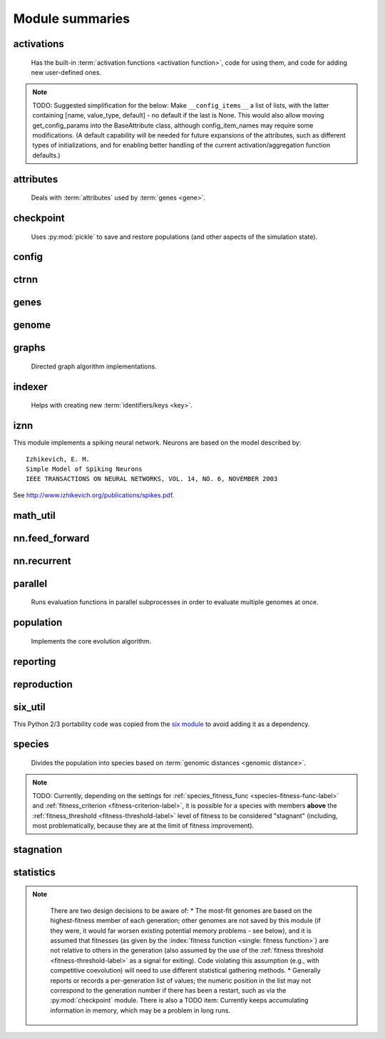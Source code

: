 
Module summaries
==================

.. default-role:: any

.. index:: activation function

.. py:module:: activations
   :synopsis: Has the built-in activation functions and code for using them and adding new user-defined ones.

activations
---------------
  Has the built-in :term:`activation functions <activation function>`, code for using them, and code for adding new user-defined ones.

  .. py:exception:: InvalidActivationFunction(Exception)

    Exception called if an activation function being added is invalid according to the `validate_activation` function.

  .. py:function:: validate_activation(function)

    Checks to make sure its parameter is a function that takes a single argument. TODO: Currently raises a deprecation warning due to changes in `inspect`.

    :param object function: Object to be checked.
    :raises InvalidActivationFunction: If the object does not pass the tests.

  .. py:class:: ActivationFunctionSet

    Contains the list of current valid activation functions, including methods for adding and getting them.

    .. py:method:: add(name, function)

      After validating the function (via `validate_activation`), adds it to the available activation functions under the given name. Used
      by :py:meth:`DefaultGenomeConfig.add_activation <genome.DefaultGenomeConfig.add_activation>`.

      :param str name: The name by which the function is to be known in the :ref:`configuration file <activation-function-config-label>`.
      :param function: The function to be added.
      :type function: `function`

    .. py:method:: get(name)

      Returns the named function, or raises an exception if it is not a known activation function.

      :param str name: The name of the function.
      :raises InvalidActivationFunction: If the function is not known.

    .. py:method:: is_valid(name)

      Checks whether the named function is a known activation function.

      :param str name: The name of the function.
      :return: Whether or not the function is known.
      :rtype: bool

.. note::
  TODO: Suggested simplification for the below: Make ``__config_items__`` a list of lists, with the latter containing [name, value_type, default] -
  no default if the last is None. This would also allow moving get_config_params into the BaseAttribute class, although config_item_names may require
  some modifications. (A default capability will be needed for future expansions of the attributes, such as different types of initializations, and for
  enabling better handling of the current activation/aggregation function defaults.)

.. py:module:: attributes
   :synopsis: Deals with attributes used by genes.

attributes
-------------
  Deals with :term:`attributes` used by :term:`genes <gene>`.

  .. inheritance-diagram:: attributes

  .. py:class:: BaseAttribute(name)

    Superclass for the type-specialized attribute subclasses, used by genes (such as via the :py:class:`genes.BaseGene` implementation). Calls
    `config_item_names` to set up a listing of the names of configuration items using `setattr`.

    .. py:method:: config_item_names()

      Formats a list of configuration item names by combining the attribute's name with the attribute class' list of ``__config_items__``.

      :return: A list of configuration item names.
      :rtype: list(str)

  .. py:class:: FloatAttribute(BaseAttribute)

    Class for numeric :term:`attributes` such as the :term:`response` of a :term:`node`; includes code for configuration, creation, and mutation.

    .. py:method:: get_config_params()

      Uses `config_item_names` to get its list of configuration item names, then gets a `float`-type :py:class:`config.ConfigParameter` instance for each
      and returns it.

      :return: A list of ``ConfigParameter`` instances.
      :rtype: list(object)

    .. py:method:: clamp(value, config)

      Gets the minimum and maximum values desired from ``config``, then ensures that the value is between them.

      :param float value: The value to be clamped.
      :param object config: The configuration object from which the minimum and maximum desired values are to be retrieved.
      :return: The value, if it is within the desired range, or the appropriate end of the range, if it is not.
      :rtype: float

    .. py:method:: init_value(config)

      Initializes the attribute's value, (currently always) using a gaussian distribution with the configured mean and standard deviation followed by `clamp` to
      keep the result within the desired range.

      :param object config: The configuration object from which the mean and standard deviation values are to be retrieved.
      :return: The new value.
      :rtype: float

    .. index:: ! mutation

    .. py:method:: mutate_value(value, config)

      May replace (as if reinitializing, using `init_value`), mutate (using a 0-mean gaussian distribution with a configured standard
      deviation from ``mutate_power``), or leave alone the input value, depending on the configuration settings (of ``replace_rate`` and ``mutate_rate``).
      TODO: Why check vs `random` if the ``replace_rate`` and ``mutate_rate`` are 0? Also note that the ``replace_rate`` is likely to be lower, so should
      be checked second.

      :param float value: The current value of the attribute.
      :param object config: The configuration object from which the parameters are to be extracted.
      :return: Either the original value, if unchanged, or the new value.
      :rtype: float

  .. py:class:: BoolAttribute(BaseAttribute)

    Class for boolean :term:`attributes` such as whether a :term:`connection` is :term:`enabled` or not; includes code for configuration, creation, and mutation.

    .. py:method:: get_config_params()

      Uses `config_item_names` to get its list of configuration item names, then gets a `bool`-type or `float`-type :py:class:`config.ConfigParameter`
      instance for each and returns it.

      :return: A list of ``ConfigParameter`` instances.
      :rtype: list(object)

    .. py:method:: init_value(config)

      Initializes the attribute's value, either using a configured default or (if the default is ``None``) with a 50/50 chance of ``True`` or ``False``.

      :param object config: The configuration object from which the default parameter is to be retrieved.
      :return: The new value.
      :rtype: bool

    .. index:: ! mutation

    .. py:method:: mutate_value(value, config)

      With a frequency determined by the ``mutate_rate`` (which is more precisely a ``replace_rate``) configuration parameter, replaces
      the value with a 50/50 chance of ``True`` or ``False``; note that this has a 50% chance of leaving the value unchanged. TODO: Have different
      chances possible of :term:`mutation` in each direction. Also, do not check vs `random` if the ``mutate_rate`` is 0.

      :param bool value: The current value of the attribute.
      :param object config: The configuration object from which the ``mutate_rate`` parameter is to be extracted.
      :return: Either the original value, if unchanged, or the new value.
      :rtype: bool

  .. py:class:: StringAttribute(BaseAttribute)

    Class for string attributes such as the :term:`aggregation function` of a :term:`node`, which are selected from a list of options;
    includes code for configuration, creation, and mutation.

    .. py:method:: get_config_params()

      Uses `config_item_names` to get its list of configuration item names, then gets a `str`-type, `list`-type or `float`-type :py:class:`config.ConfigParameter`
      instance for each and returns it.

      :return: A list of ``ConfigParameter`` instances.
      :rtype: list(object)

    .. py:method:: init_value(config)

      Initializes the attribute's value, either using a configured default or (if the default is either ``None`` or ``random``) with a randomly-chosen member
      of the ``options`` (each having an equal chance). Note: It is possible for the default value, if specifically configured, to **not** be one of the options.

      :param object config: The configuration object from which the default and, if necessary, ``options`` parameters are to be retrieved.
      :return: The new value.
      :rtype: str

    .. index:: ! mutation

    .. py:method:: mutate_value(value, config)

      With a frequency determined by the ``mutate_rate`` (which is more precisely a ``replace_rate``) configuration parameter, replaces
      the value with an one of the ``options``, with each having an equal chance; note that this can be the same value as before. (It is possible to crudely
      alter the chances of what is chosen by listing a given option more than once, although this is inefficient given the use of the `random.choice` function.)
      TODO: Do not check vs `random` if the ``mutate_rate`` is 0. (Longer-term, add configurable probabilities of which option is used; eventually, as with the
      improved version of RBF-NEAT, separate genes for the likelihoods of each (but always doing some change, to prevent overly-conservative evolution
      due to its inherent short-sightedness), allowing the genomes to control the distribution of options, will be desirable.)

.. py:module:: checkpoint
   :synopsis: Uses `pickle` to save and restore populations (and other aspects of the simulation state).

checkpoint
---------------
  Uses :py:mod:`pickle` to save and restore populations (and other aspects of the simulation state).

  .. py:class:: Checkpointer(generation_interval=100, time_interval_seconds=300)

    A reporter class that performs checkpointing, saving and restoring the simulation state (including population, randomization, and other aspects).
    It saves the current state every ``generation_interval`` generations or ``time_interval_seconds`` seconds, whichever happens first.
    Subclasses :py:class:`reporting.BaseReporter`. (The potential save point is at the end of a generation.)

    :param generation_interval: If not None, maximum number of generations between checkpoints.
    :type generation_interval: int or None
    :param time_interval_seconds: If not None, maximum number of seconds between checkpoints.
    :type time_interval_seconds: float or None

    .. py:staticmethod:: save_checkpoint(config, population, species, generation)

      Saves the current simulation (including randomization) state to :file:`neat-checkpoint-{generation}`, with ``generation`` being the generation number.

    .. py:staticmethod:: restore_checkpoint(filename)

      Resumes the simulation from a previous saved point. Loads the specified file, sets the randomization state, and returns
      a :py:class:`population.Population` object set up with the rest of the previous state.

      :param str filename: The file to be restored from.
      :return: Object that can be used with :py:meth:`Population.run <population.Population.run>` to restart the simulation.
      :rtype: :py:class:`Population <population.Population>` object.

.. index:: fitness_criterion
.. index:: fitness_threshold
.. index:: pop_size
.. index:: reset_on_extinction

.. py:module:: config
   :synopsis: Does general configuration parsing; used by other classes for their configuration.

config
--------

  .. py:class:: ConfigParameter(name, value_type)

    Does initial handling of a particular configuration parameter.

    :param str name: The name of the configuration parameter.
    :param str value_type: The type that the configuration parameter should be; must be one of ``str``, ``int``, ``bool``, ``float``, or ``list``.

    .. py:method:: __repr__()

      Returns a representation of the class suitable for use in code for initialization.

      :return: Representation as for `repr`.
      :rtype: str

    .. py:method:: parse(section, config_parser)

      Uses the supplied configuration parser (either from the :py:class:`configparser.ConfigParser` class, or - for 2.7 - the
      `ConfigParser.SafeConfigParser class <https://docs.python.org/2.7/library/configparser.html#ConfigParser.SafeConfigParser>`_) to gather the
      configuration parameter from the appropriate configuration file :ref:`section <configuration-file-sections-label>`. Parsing varies depending on the type.

      :param str section: The section name, taken from the `__name__` attribute of the class to be configured (or ``NEAT`` for those parameters).
      :param object config_parser: The configuration parser to be used.
      :return: The configuration parameter value, in stringified form unless a list.
      :rtype: str or list

    .. py:method:: interpret(config_dict)

      Takes a `dictionary <dict>` of configuration parameters, as output by the configuration parser called in :py:meth:`parse`, and interprets them into the
      proper type, with some error-checking.

      :param dict config_dict: Configuration parameters as output by the configuration parser.
      :return: The configuration parameter value
      :rtype: str or int or bool or float or list

    .. py:method:: format(value)

      Depending on the type of configuration parameter, returns either a space-separated list version, for ``list``  parameters, or the stringified version
      (using `str`), of ``value``.

      :param value: Configuration parameter value to be formatted.
      :type value: str or int or bool or float or list

  .. py:function:: write_pretty_params(f, config, params)

    Prints configuration parameters, with justification based on the longest configuration parameter name.

    :param f: `File object <file>` to be written to.
    :type f: `file`
    :param object config: Configuration object from which parameter values are to be fetched (using `getattr`).
    :param list params: List of :py:class:`ConfigParameter` instances giving the names of interest and the types of parameters.

  .. py:class:: Config(genome_type, reproduction_type, species_set_type, stagnation_type, filename)

    A simple container for user-configurable parameters of NEAT. The four parameters ending in ``_type`` may be the built-in ones or user-provided objects,
    which must make available the methods ``parse_config`` and ``write_config``, plus others depending on which object it is. (For more information on the
    objects, see below and :ref:`customization-label`.) ``Config`` itself takes care of the ``NEAT`` parameters. For a description of the configuration file,
    see :ref:`configuration-file-description-label`.

    :param object genome_type: Specifies the genome class used, such as :py:class:`genome.DefaultGenome` or :py:class:`iznn.IZGenome`. See :ref:`genome-interface-label` for the needed interface.
    :param object reproduction_type: Specifies the reproduction class used, such as :py:class:`reproduction.DefaultReproduction`. See :ref:`reproduction-interface-label` for the needed interface.
    :param object species_set_type: Specifies the species set class used, such as :py:class:`species.DefaultSpeciesSet`.
    :param object stagnation_type: Specifies the stagnation class used, such as :py:class:`stagnation.DefaultStagnation`.
    :param str filename: Pathname for configuration file to be opened, read, processed by a parser from the :py:class:`configparser.ConfigParser` class (or, for 2.7, the `ConfigParser.SafeConfigParser class <https://docs.python.org/2.7/library/configparser.html#ConfigParser.SafeConfigParser>`_), the ``NEAT`` section handled by ``Config``, and then other sections passed to the ``parse_config`` methods of the appropriate classes.
    :raises AssertionError: If any of the objects lack a ``parse_config`` method.

    .. py:method:: save(filename)

      Opens the specified file for writing (not appending) and outputs a configuration file from the current configuration. Uses :py:func:`write_pretty_params` for
      the ``NEAT`` parameters and the appropriate class ``write_config`` methods for the other sections.

      :param str filename: The configuration file to be written.

.. py:module:: ctrnn
   :synopsis: Handles the continuous-time recurrent neural network implementation.

ctrnn
-------

  .. py:class:: CTRNNNodeEval(time_constant, activation, aggregation, bias, response, links)

    Sets up the basic :doc:`ctrnn` (:term:`continuous-time` :term:`recurrent` neural network) :term:`nodes <node>`.

    :param float time_constant: Controls how fast the node responds; :math:`\tau_i` from :doc:`ctrnn`.
    :param activation: :term:`Activation function <activation function>` for the node.
    :type activation: `function`
    :param aggregation: :term:`Aggregation function <aggregation function>` for the node.
    :type aggregation: `function`
    :param float bias: :term:`Bias <bias>` for the node.
    :param float response: :term:`Response <response>` multiplier for the node.
    :param links: List of other nodes providing input, as tuples of (input :term:`key`, :term:`weight`)
    :type links: list(tuple(int,float))

  .. py:class:: CTRNN(inputs, outputs, node_evals)

    Sets up the :doc:`ctrnn` network itself.

    .. index:: recurrent

    .. py:method:: reset()

      Resets the time and all node activations to 0 (necessary due to otherwise retaining state via :term:`recurrent` connections).

    .. index:: ! continuous-time

    .. py:method:: advance(inputs, advance_time, time_step=None)

      Advance the simulation by the given amount of time, assuming that inputs are
      constant at the given values during the simulated time.

      :param list inputs: The values for the :term:`input nodes <input node>`.
      :param float advance_time: How much time to advance the network before returning the resulting outputs.
      :param float time_step: How much time per step to advance the network; the default of ``None`` will currently result in an error, but it is planned to determine it automatically.
      :return: The values for the :term:`output nodes <output node>`.
      :rtype: list
      :raises NotImplementedError: If a ``time_step`` is not given.

    .. py:staticmethod:: create(genome, config, time_constant)

      Receives a genome and returns its phenotype (a :py:class:`CTRNN` with :py:class:`CTRNNNodeEval` :term:`nodes <node>`).

      :param object genome: A :py:class:`genome.DefaultGenome` instance.
      :param object config: A :py:class:`config.Config` instance.
      :param float time_constant: Used for the :py:class:`CTRNNNodeEval` initializations.

.. py:module:: genes
   :synopsis: Handles node and connection genes.

genes
--------

  .. inheritance-diagram:: genes iznn.IZNodeGene

  .. index:: key
  .. index:: ! gene

  .. py:class:: BaseGene(key)

    Handles functions shared by multiple types of genes (both :term:`node` and :term:`connection`), including :term:`crossover` and
    calling :term:`mutation` methods.

    :param int key: The gene :term:`identifier <key>`. Note: For connection genes, determining whether they are :term:`homologous` (for :term:`genomic distance` and :term:`crossover` determination) uses the identifiers of the connected nodes, not the connection gene's identifier.

    .. py:method:: __str__()

      Converts gene attributes into a printable format.

      :return: Stringified gene instance.
      :rtype: str

    .. py:method:: __lt__(other)

      Allows sorting genes by :term:`keys <key>`.

      :param object other: The other `BaseGene` object.
      :return: Whether the calling instance's key is less than that of the ``other`` instance.
      :rtype: bool

    .. py:classmethod:: parse_config(config, param_dict)

      Placeholder; parameters are entirely in gene :term:`attributes`.

    .. py:classmethod:: get_config_params()

      Fetches configuration parameters from each gene class' ``__gene_attributes__`` list (using
      :py:meth:`FloatAttribute.get_config_params <attributes.FloatAttribute.get_config_params>`,
      :py:meth:`BoolAttribute.get_config_params <attributes.BoolAttribute.get_config_params>`,
      or :py:meth:`StringAttribute.get_config_params <attributes.StringAttribute.get_config_params>` as appropriate for each listed attribute).
      Used by :py:class:`genome.DefaultGenomeConfig` to include gene parameters in its configuration parameters.

      :return: List of configuration parameters (as :py:class:`config.ConfigParameter` instances) for the gene attributes.
      :rtype: list(object)

    .. py:method:: init_attributes(config)

      Initializes its gene attributes using the supplied configuration object and :py:meth:`FloatAttribute.init_value <attributes.FloatAttribute.init_value>`,
      :py:meth:`BoolAttribute.init_value <attributes.BoolAttribute.init_value>`, or
      :py:meth:`StringAttribute.init_value <attributes.StringAttribute.init_value>` as appropriate.

      :param object config: Configuration object to be used by the appropriate :py:mod:`attributes` class.

    .. index::
      see: mutate; mutation
    .. index:: ! mutation

    .. py:method:: mutate(config)

      :term:`Mutates <mutation>` (possibly) its gene attributes using the supplied configuration object and
      :py:meth:`FloatAttribute.init_value <attributes.FloatAttribute.mutate_value>`,
      :py:meth:`BoolAttribute.init_value <attributes.BoolAttribute.mutate_value>`, or
      :py:meth:`StringAttribute.init_value <attributes.StringAttribute.mutate_value>` as appropriate.

      :param object config: Configuration object to be used by the appropriate :py:mod:`attributes` class.

    .. py:method:: copy()

      Makes a copy of itself, including its subclass, :term:`key`, and all gene attributes.

      :return: A copied gene
      :rtype: object

    .. index:: ! crossover

    .. py:method:: crossover(gene2)

      Creates a new gene via :term:`crossover` - randomly inheriting attributes from its parents. The two genes must be :term:`homologous`, having
      the same :term:`key`/id.

      :param object gene2: The other gene.
      :return: A new gene, with the same key/id, with other attributes being copied randomly (50/50 chance) from each parent gene.
      :rtype: object

  .. index:: node
  .. index:: ! genetic distance
  .. index:: genomic distance
  .. index:: ! compatibility_weight_coefficient

  .. py:class:: DefaultNodeGene(BaseGene)

    Groups :py:mod:`attributes` specific to :term:`node` genes - such as :term:`bias` - and calculates
    genetic distances between two :term:`homologous` (not :term:`disjoint` or excess) node genes.

    .. py:method:: distance(other, config)

      Determines the degree of differences between node genes using their 4 :term:`attributes`;
      the final result is multiplied by the configured :ref:`compatibility_weight_coefficient <compatibility-weight-coefficient-label>`.

      :param object other: The other ``DefaultNodeGene``.
      :param object config: The genome configuration object.
      :return: The contribution of this pair to the :term:`genomic distance` between the source genomes.
      :rtype: float

  .. index:: connection
  .. index:: ! genetic distance
  .. index:: genomic distance
  .. index:: ! compatibility_weight_coefficient

  .. py:class:: DefaultConnectionGene(BaseGene)

    Groups :py:mod:`attributes` specific to :term:`connection` genes - such as :term:`weight` - and calculates
    genetic distances between two :term:`homologous` (not :term:`disjoint` or excess) connection genes.

    .. py:method:: distance(other, config)

      Determines the degree of differences between connection genes using their 2 :term:`attributes`;
      the final result is multiplied by the configured :ref:`compatibility_weight_coefficient <compatibility-weight-coefficient-label>`.

      :param object other: The other ``DefaultConnectionGene``.
      :param object config: The genome configuration object.
      :return: The contribution of this pair to the :term:`genomic distance` between the source genomes.
      :rtype: float

.. todo::

   Explain more regarding parameters of the below; add all methods!

.. py:module:: genome
   :synopsis: Handles genomes (individuals in the population).

genome
-----------

  .. inheritance-diagram:: genome iznn.IZGenome

  .. py:function:: product(x)

    Used to implement a product (:math:`\[\prod x\]`) :term:`aggregation function`.

    :param x: The inputs to be multiplied together.
    :type x: list(float)

  .. index:: ! aggregation function
  .. index:: initial_connection

  .. py:class:: DefaultGenomeConfig(params)

    Does the configuration for the DefaultGenome class. Has the `dictionary <dict>` ``aggregation_function_defs``, which
    defines the available :term:`aggregation functions <aggregation function>`, and the `list <list>` ``allowed_connectivity``, which defines the available
    values for :ref:`initial_connection <initial-connection-config-label>`. Includes parameters taken from the configured gene classes, such
    as :py:class:`genes.DefaultNodeGene`, :py:class:`genes.DefaultConnectionGene`, or :py:class:`iznn.IZNodeGene`.

    :param dict params: Parameters from configuration file and DefaultGenome initialization (by parse_config).

    .. index:: ! activation function

    .. py:method:: add_activation(name, func)

      Adds a new :term:`activation function`, as described in :ref:`customization-label`.
      Uses :py:meth:`ActivationFunctionSet.add <activations.ActivationFunctionSet.add>`.

      :param str name: The name by which the function is to be known in the :ref:`configuration file <activation-function-config-label>`.
      :param func: A function meeting the requirements of :py:func:`activations.validate_activation`.
      :type func: `function`

    .. py:method:: save(f)

      Saves the :ref:`initial_connection <initial-connection-config-label>` configuration and uses :py:func:`config.write_pretty_params` to write out the
      other parameters.

      :param f: The `File object <file>` to be written to.
      :type f: `file`

    .. index:: ! key

    .. py:method:: get_new_node_key(node_dict)

      Finds the next unused node :term:`key`.

      :param dict node_dict: A dictionary of node keys vs nodes
      :return: A currently-unused node key.
      :rtype: int

  .. index:: key

  .. py:class:: DefaultGenome(key)

    A :term:`genome` for generalized neural networks. For class requirements, see :ref:`genome-interface-label`.
    Terminology:
    pin - Point at which the network is conceptually connected to the external world; pins are either input or output.
    node - Analog of a physical neuron.
    connection - Connection between a pin/node output and a node's input, or between a node's output and a pin/node input.
    key - Identifier for an object, unique within the set of similar objects.
    Design assumptions and conventions.
    1. Each output pin is connected only to the output of its own unique neuron by an implicit connection with weight one. This connection is permanently enabled.
    2. The output pin's key is always the same as the key for its associated neuron.
    3. Output neurons can be modified but not deleted.
    4. The input values are applied to the input pins unmodified.

    :param int key: :term:`Identifier <key>` for this individual/genome.

    .. py:classmethod:: parse_config(param_dict)

      Required interface method. Provides default :term:`node` and :term:`connection` :term:`gene` specifications (from :py:mod:`genes`) and
      uses `DefaultGenomeConfig` to do the rest of the configuration.

      :param dict param_dict: Dictionary of parameters from configuration file.
      :return: Configuration object; considered opaque by rest of code, so type may vary by implementation (here, a `DefaultGenomeConfig` instance).
      :rtype: object

    .. py:classmethod:: write_config(f, config)

      Required interface method. Saves configuration using :py:meth:`DefaultGenomeConfig.save`.

      :param f: `File object <file>` to write to.
      :type f: `file`
      :param object config: Configuration object (here, a `DefaultGenomeConfig` instance).

    .. index:: ! initial_connection
    .. index:: hidden node
    .. index:: input node
    .. index:: output node

    .. py:method:: configure_new(config)

      Required interface method. Configures a new genome (itself) based on the given
      configuration object, including genes for :term:`connectivity <connection>` (based on :ref:`initial_connection <initial-connection-config-label>`) and
      starting :term:`nodes <node>` (as defined by :term:`num_hidden <hidden node>`, :term:`num_inputs <input node>`, and
      :term:`num_outputs <output node>` in the :ref:`configuration file <num-nodes-config-label>`.

      :param object config: Genome configuration object.

    .. index:: ! crossover

    .. py:method:: configure_crossover(genome1, genome2, config)

      Required interface method. Configures a new genome (itself) by :term:`crossover` from two parent genomes. :term:`disjoint`
      or :term:`excess` genes are inherited from the fitter of the two parents, while :term:`homologous` genes use the gene class' crossover function
      (e.g., :py:meth:`genes.BaseGene.crossover`).

      :param object genome1: The first parent genome.
      :param object genome2: The second parent genome.
      :param object config: Genome configuration object.

    .. index:: ! mutation

    .. py:method:: mutate(config)

      Required interface method. :term:`Mutates <mutation>` this genome. What mutations take place are determined by configuration file settings, such
      as :ref:`node_add_prob <node-add-prob-label>` and ``node_delete_prob`` for the likelihood of adding or removing a :term:`node` and
      :ref:`conn_add_prob <conn-add-prob-label>` and ``conn_delete_prob`` for the likelihood of adding or removing a :term:`connection`. (Currently,
      more than one of these can happen with a call to ``mutate``; a TODO is to add a configuration item to choose whether or not multiple mutations
      can happen simultaneously.) Non-structural mutations (to gene :term:`attributes`) are performed by calling the appropriate ``mutate`` method(s) for
      connection and node genes (generally :py:meth:`genes.BaseGene.mutate`).

      :param object config: Genome configuration object.

    .. index:: node

    .. py:method:: mutate_add_node(config)

      Takes a randomly-selected existing connection, turns its :term:`enabled` attribute to ``False``, and makes two new (enabled) connections with a
      new :term:`node` between them, which join the now-disabled connection's nodes. The connection weights are chosen so as to potentially have
      roughly the same behavior as the original connection, although this will depend on the :term:`activation function`, :term:`bias`, and
      :term:`response` multiplier of the new node. TODO: Particularly if the configuration is changed to only allow one structural mutation, then if there
      are no connections, call :py:meth:`mutate_add_connection` instead of returning.

      :param object config: Genome configuration object.

    .. index:: ! connection

    .. py:method:: add_connection(config, input_key, output_key, weight, enabled)

      Adds a specified new connection; its :term:`key` is the `tuple` of ``(input_key, output_key)``. TODO: Add validation of this connection addition.

      :param object config: Genome configuration object
      :param int input_key: :term:`Key <key>` of the input node.
      :param int output_key: Key of the output node.
      :param float weight: The :term:`weight` the new connection should have.
      :param bool enabled: The :term:`enabled` attribute the new connection should have.

    .. index:: ! feed_forward
    .. index:: connection

    .. py:method:: mutate_add_connection(config)

      Attempts to add a randomly-selected new connection, with some filtering:
      1. :term:`input nodes <input node>` cannot be at the output end.
      2. Existing connections cannot be duplicated. TODO: If a selected existing connection is not :term:`enabled`, have some configurable chance that it will become enabled.
      3. Two :term:`output nodes <output node>` cannot be connected together.
      4. If :ref:`feed_forward <feed-forward-config-label>` is set to ``True`` in the configuration file, connections cannot create :py:func:`cycles <graphs.creates_cycle>`.

      :param object config: Genome configuration object

    .. py:method:: mutate_delete_node(config)

      Deletes a randomly-chosen (non-:term:`output <output node>`/input) node along with its connections.

      :param object config: Genome configuration object

    .. py:method:: mutate_delete_connection()

      Deletes a randomly-chosen connection. TODO: If the connection is :term:`enabled`, have an option to - possibly with a :term:`weight`-dependent
      chance - turn its enabled attribute to ``False`` instead.

    .. index:: ! compatibility_disjoint_coefficient
    .. index:: ! genomic distance
    .. index:: genetic distance

    .. py:method:: distance(other, config)

      Required interface method. Returns the :term:`genomic distance` between this genome and the other.
      This distance value is used to compute genome compatibility for :py:mod:`speciation <species>`. Uses (by default) the
      :py:meth:`genes.DefaultNodeGene.distance` and :py:meth:`genes.DefaultConnectionGene.distance` methods for
      :term:`homologous` pairs, and the configured :ref:`compatibility_disjoint_coefficient <compatibility-disjoint-coefficient-label>` for
      disjoint/excess genes. (Note that this is one of the most time-consuming portions of the library; optimization - such as using
      `cython <http://cython.org>`_ - may be needed if using an unusually fast fitness function and/or an unusually large population.)

      :param object other: The other DefaultGenome instance (genome) to be compared to.
      :param object config: The genome configuration object.
      :return: The genomic distance.
      :rtype: float

    .. py:method:: size()

      Required interface method. Returns genome ``complexity``, taken to be (number of nodes, number of enabled connections); currently only used
      for reporters - some retrieve this information for the highest-fitness genome at the end of each generation.

    .. py:method:: __str__()

      Gives a listing of the genome's nodes and connections.

      :return: Node and connection information.
      :rtype: str

    .. index:: node

    .. py:staticmethod:: create_node(config, node_id)

      Creates a new node with the specified :term:`id <key>` (including for its :term:`gene`), using the specified configuration object to retrieve the proper
      node gene type and how to initialize its attributes.

      :param object config: The genome configuration object.
      :param int node_id: The key for the new node.
      :return: The new node object.
      :rtype: object

    .. index:: connection

    .. py:staticmethod:: create_connection(config, input_id, output_id)

      Creates a new connection with the specified :term:`id <key>` pair as its key (including for its :term:`gene`, as a `tuple`), using the specified
      configuration object to retrieve the proper connection gene type and how to initialize its attributes.

      :param object config: The genome configuration object.
      :param int input_id: The input end's key.
      :param int output_id: The output end's key.
      :return: The new connection object.
      :rtype: object

    .. index:: ! initial_connection

    .. py:method:: connect_fs_neat_nohidden(config)

      Connect one randomly-chosen input to all :term:`output nodes <output node>` (FS-NEAT without connections to :term:`hidden nodes <hidden node>`,
      if any). Previously called ``connect_fs_neat``. Implements the ``fs_neat_nohidden`` setting for :ref:`initial_connection <initial-connection-config-label>`.

      :param object config: The genome configuration object.

    .. py:method:: connect_fs_neat_hidden(config)

      Connect one randomly-chosen input to all :term:`hidden nodes <hidden node>` and :term:`output nodes <output node>` (FS-NEAT with
      connections to hidden nodes, if any). Implements the ``fs_neat_hidden`` setting for :ref:`initial_connection <initial-connection-config-label>`.

      :param object config: The genome configuration object.

    .. py:method:: compute_full_connections(config, direct)

      Compute connections for a fully-connected feed-forward genome--each input connected to all hidden nodes (and output nodes if ``direct`` is set or
      there are no hidden nodes), each hidden node connected to all output nodes. (Recurrent genomes will also include node self-connections.)

      :param object config: The genome configuration object
      :param bool direct: Whether or not, if there are :term:`hidden nodes <hidden node>`, to include links directly from input to output.
      :return: The list of connections, as (input :term:`key`, output key) tuples
      :rtype: list(tuple(int,int))

    .. note::
      Waiting here since uncertain on exactly what will happen re full/partial connectivity specifications. (May wind up merging fs_neat ones above also.)

.. index:: feed_forward
.. index:: feedforward
.. index::
  see: feed-forward; feedforward
.. index:: recurrent

.. py:module:: graphs
   :synopsis: Directed graph algorithm implementations.

graphs
---------
  Directed graph algorithm implementations.

  .. py:function:: creates_cycle(connections, test)

    Returns true if the addition of the ``test`` :term:`connection` would create a cycle, assuming that no cycle already exists in the graph represented
    by ``connections``. Used to avoid :term:`recurrent` networks when a purely :term:`feed-forward` network is desired (e.g., as determined by the
    ``feed_forward`` setting in the :ref:`configuration file <feed-forward-config-label>`.

    :param connections: The current network, as a list of (input, output) connection :term:`identifiers <key>`.
    :type connections: list(tuple(int, int))
    :param test: Possible connection to be checked for causing a cycle.
    :type test: tuple(int, int)
    :return: True if a cycle would be created; false if not.
    :rtype: bool

  .. py:function:: required_for_output(inputs, outputs, connections)

    Collect the :term:`nodes <node>` whose state is required to compute the final network output(s).

    :param inputs: the :term:`input node` :term`identifiers <key>`; **it is assumed that the input identifier set and the node identifier set are disjoint.**
    :type inputs: list(int)
    :param outputs: the :term:`output node` identifiers; by convention, the output node :term:`ids <key>` are always the same as the output index.
    :type outputs: list(int)
    :param connections: list of (input, output) connections in the network; should only include enabled ones.
    :type connections: list(tuple(int, int))
    :return: A list of layers, with each layer consisting of a set of node identifiers.
    :rtype: list(set(int))

  .. py:function:: feed_forward_layers(inputs, outputs, connections)

    Collect the layers whose members can be evaluated in parallel in a :term:`feed-forward` network.

    :param inputs: the network :term:`input node` :term:`identifiers <key>`.
    :type inputs: list(int)
    :param outputs: the :term:`output node` :term:`identifiers <key>`.
    :type outputs: list(int)
    :param connections: list of (input, output) connections in the network; should only include enabled ones.
    :type connections: list(tuple(int, int))
    :return: A list of layers, with each layer consisting of a set of :term:`identifiers <key>`; only includes nodes returned by required_for_output.
    :rtype: list(set(int))

.. py:module:: indexer
   :synopsis: Contains the Indexer class, to help with creating new identifiers/keys.

.. index:: ! key
.. index::
  see: id; key

indexer
----------
  Helps with creating new :term:`identifiers/keys <key>`.

  .. py:class:: Indexer(first)

    Initializes an Indexer instance with the internal ID counter set to ``first``. This class functions to help with creating new (unique) identifiers/keys.

    :param int first: The initial identifier (:term:`key`) to be used.

    .. py:method:: get_next(result=None)

      If ``result`` is not `None`, then we return it unmodified.  Otherwise, we return the next ID and increment our internal counter.

      :param result: Returned unmodified unless `None`.
      :type result: int or None
      :return: Identifier/:term:`key` to use.
      :rtype: int

.. py:module:: iznn
   :synopsis: Implements a spiking neural network (closer to in vivo neural networks) based on Izhikevich's 2003 model.

iznn
------

This module implements a spiking neural network. Neurons are based on the model described by::

  Izhikevich, E. M.
  Simple Model of Spiking Neurons
  IEEE TRANSACTIONS ON NEURAL NETWORKS, VOL. 14, NO. 6, NOVEMBER 2003

See http://www.izhikevich.org/publications/spikes.pdf.

  .. inheritance-diagram:: iznn

  .. index:: node
  .. index:: gene

  .. py:class:: IZNodeGene(BaseGene)

    Contains attributes for the iznn :term:`node` genes and determines :term:`genomic distances <genomic distance>`.

  .. index:: genome

  .. py:class:: IZGenome(DefaultGenome)

    Contains the parse_config class method for iznn genome configuration.

  .. py:class:: IZNeuron(bias, a, b, c, d, inputs)

    Sets up and simulates the iznn :term:`nodes <node>` (neurons).

    :param float bias: The bias of the neuron.
    :param float a: The time scale of the recovery variable.
    :param float b: The sensitivity of the recovery variable.
    :param float c: The after-spike reset value of the membrane potential.
    :param float d: The after-spike reset of the recovery variable.
    :param inputs: A list of (input key, weight) pairs for incoming connections.
    :type inputs: list(tuple(int, float))

    .. py:method:: advance(dt_msec)

      Advances simulation time for the neuron by the given time step in milliseconds. TODO: Currently has some numerical stability problems.

      :param float dt_msec: Time step in milliseconds.

    .. py:method:: reset()

      Resets all state variables.

  .. py:class:: IZNN(neurons, inputs, outputs)

    Sets up the network itself and simulates it using the connections and neurons.

    :param list neurons: The :py:class:`IZNeuron` instances needed.
    :param inputs: The :term:`input node` keys.
    :type inputs: list(int)
    :param outputs: The :term:`output node` keys.
    :type outputs: list(int)

    .. py:method:: set_inputs(inputs)

      Assigns input voltages.

      :param inputs: The input voltages for the :term:`input nodes <input node>`.
      :type inputs: list(float)

    .. py:method:: reset()

      Resets all neurons to their default state.

    .. py:method:: get_time_step_msec()

      Returns a suggested time step; currently hardwired to 0.05 - investigation of this (particularly effects on numerical stability issues) is planned.

      :return: Suggested time step in milliseconds.
      :rtype: float

    .. py:method:: advance(dt_msec)

      Advances simulation time for all neurons in the network by the input number of milliseconds.

      :param float dt_msec: How many milliseconds to advance the network.
      :return: The values for the :term:`output nodes <output node>`.
      :rtype: list(float)

    .. py:staticmethod:: create(genome, config)

      Receives a genome and returns its phenotype (a neural network).

      :param object genome: An IZGenome instance.
      :param object config: Configuration object.
      :return: An IZNN instance.
      :rtype: object

.. py:module:: math_util
   :synopsis: Contains some mathematical functions not found in the Python2 standard library, plus a mechanism for looking up some commonly used functions (such as for the species_fitness_func) by name.

math_util
-------------

  .. index:: ! species_fitness_func
  .. index:: stagnation

  .. py:data:: stat_functions

    Lookup table for commonly used ``{value} -> value`` functions; includes `max`, `min`, `mean`, and `median`.
    The :ref:`species_fitness_func <species-fitness-func-label>` (used for :py:class:`stagnation.DefaultStagnation`) is required to be one of these.

  .. py:function:: mean(values)

    Returns the arithmetic mean.

  .. py:function:: median(values)

    Returns the median. (Note: For even numbers of values, does not take the mean between the two middle values.)

  .. py:function:: variance(values)

    Returns the (population) variance.

  .. py:function:: stdev(values)

    Returns the (population) standard deviation. *Note spelling.*

  .. py:function:: softmax(values)

    Compute the softmax (a differentiable/smooth approximization of the maximum function) of the given value set.
    The softmax is defined as follows: :math:`\begin{equation}v_i = \exp(v_i) / s \text{, where } s = \sum(\exp(v_0), \exp(v_1), \dotsc)\end{equation}`.

.. py:module:: nn.feed_forward
   :synopsis: A straightforward feed-forward neural network NEAT implementation.

nn.feed_forward
----------------------

  .. py:class:: FeedForwardNetwork(inputs, outputs, node_evals)

    A straightforward (no pun intended) :term:`feed-forward` neural network NEAT implementation.

    :param inputs: The input :term:`keys <key>` (IDs).
    :type inputs: list(int)
    :param outputs: The output keys.
    :type outputs: list(int)
    :param node_evals: A list of :term:`node` descriptions, with each node represented by a list.
    :type node_evals: list(list(object))

    .. py:method:: activate(inputs)

      Feeds the inputs into the network and returns the resulting outputs.

      :param list inputs: The values for the :term:`input nodes <input node>`.
      :return: The values for the :term:`output nodes <output node>`.
      :rtype: list

    .. py:staticmethod:: create(genome, config)

      Receives a genome and returns its phenotype (a :py:class:`FeedForwardNetwork`).

.. py:module:: nn.recurrent
   :synopsis: A recurrent (but otherwise straightforward) neural network NEAT implementation.

nn.recurrent
----------------------

  .. py:class:: RecurrentNetwork(inputs, outputs, node_evals)

    A :term:`recurrent` (but otherwise straightforward) neural network NEAT implementation.

    :param inputs: The input :term:`keys <key>` (IDs).
    :type inputs: list(int)
    :param outputs: The output keys.
    :type outputs: list(int)
    :param node_evals: A list of node descriptions, with each node represented by a list.
    :type node_evals: list(list(object))

    .. py:method:: reset()

      Resets all node activations to 0 (necessary due to otherwise retaining state via recurrent connections).

    .. py:method:: activate(inputs)

      Feeds the inputs into the network and returns the resulting outputs.

      :param list inputs: The values for the :term:`input nodes <input node>`.
      :return: The values for the :term:`output nodes <output node>`.
      :rtype: list

    .. py:staticmethod:: create(genome, config)

      Receives a genome and returns its phenotype (a :py:class:`RecurrentNetwork`).

.. py:module:: parallel
   :synopsis: Runs evaluation functions in parallel subprocesses in order to evaluate multiple genomes at once.

parallel
----------
  Runs evaluation functions in parallel subprocesses in order to evaluate multiple genomes at once.

  .. py:class:: ParallelEvaluator(num_workers, eval_function, timeout=None)

    Runs evaluation functions in parallel subprocesses in order to evaluate multiple genomes at once.

    :param int num_workers: How many workers to have in the `Pool <python:multiprocessing.pool.Pool>`.
    :param eval_function: eval_function should take one argument (a genome object) and return a single float (the genome's fitness) Note that this is not the same as how a fitness function is called by :py:meth:`Population.run <population.Population.run>`.
    :type eval_function: `function`
    :param timeout: How long (in seconds) each subprocess will be given before an exception is raised (unlimited if `None`).
    :type timeout: int or None

.. py:module:: population
   :synopsis: Implements the core evolution algorithm.

population
--------------
  Implements the core evolution algorithm.

  .. index:: reset_on_extinction

  .. py:exception:: CompleteExtinctionException

    Raised on complete extinction (all species removed due to stagnation) unless :ref:`reset_on_extinction <reset-on-extinction-label>` is set.

  .. index:: ! fitness function
  .. index:: fitness_criterion
  .. index:: fitness_threshold
  .. index:: start_generation()
  .. index:: end_generation()
  .. index:: post_evaluate()
  .. index:: complete_extinction()
  .. index:: found_solution()

  .. py:class:: Population(config, initial_state=None)

    This class implements the core evolution algorithm:
    1. Evaluate fitness of all genomes.
    2. Check to see if the termination criterion is satisfied; exit if it is.
    3. Generate the next generation from the current population.
    4. Partition the new generation into species based on genetic similarity.
    5. Go to 1.

    :param object config: The :py:class:`Config <config.Config>` configuration object.
    :param initial_state: If supplied (such as by a method of the :py:class:`Checkpointer <checkpoint.Checkpointer>` class), a tuple of (``Population``, ``Species``, generation number)
    :type initial_state: None or tuple(object, object, int)

    .. py:method:: run(fitness_function, n=None)

      Runs NEAT's genetic algorithm for at most n generations.  If n
      is ``None``, run until solution is found or extinction occurs.

      The user-provided fitness_function must take only two arguments:
      1. The population as a list of (genome id, genome) tuples.
      2. The current configuration object.

      The return value of the fitness function is ignored, but it must assign
      a Python `float` to the ``fitness`` member of each genome.

      The fitness function is free to maintain external state, perform
      evaluations in :py:mod:`parallel`, etc.

      It is assumed that the fitness function does not modify the list of genomes,
      the genomes themselves (apart from updating the fitness member),
      or the configuration object.

      :param object fitness_function: The fitness function to use, with arguments specified above.
      :param n: The maximum number of generations to run (unlimited if ``None``).
      :type n: int or None
      :return: The best genome seen.
      :rtype: object

.. py:module:: reporting
   :synopsis: Makes possible reporter classes, which are triggered on particular events and may provide information to the user, may do something else such as checkpointing, or may do both.

reporting
-----------

  .. inheritance-diagram:: reporting checkpoint.Checkpointer statistics.StatisticsReporter

  .. py:class:: ReporterSet

    Keeps track of the set of reporters and gives methods to dispatch them at appropriate points.

    .. py:method:: add(reporter)

      Adds a reporter to those to be called via :py:class:`ReporterSet` methods.

      :param object reporter: A reporter instance.

    .. py:method:: remove(reporter)

      Removes a reporter from those to be called via :py:class:`ReporterSet` methods.

      :param object reporter: A reporter instance.

    .. py:method:: start_generation(gen)

      Calls :py:meth:`start_generation <BaseReporter.start_generation>` on each reporter in the set.

      :param int gen: The generation number.

    .. py:method:: end_generation(config, population, species)

      Calls :py:meth:`end_generation <BaseReporter.end_generation>` on each reporter in the set.

      :param object config: :py:class:`Config <config.Config>` configuration object.
      :param population: Current population, as a dict of unique genome :term:`ID/key <key>` vs genome.
      :type population: dict(int, object)
      :param object species: Current species set object, such as a :py:class:`DefaultSpeciesSet <species.DefaultSpeciesSet>`.

    .. py:method:: post_evaluate(config, population, species)

      Calls :py:meth:`post_evaluate <BaseReporter.post_evaluate>` on each reporter in the set.

      :param object config: :py:class:`Config <config.Config>` configuration object.
      :param population: Current population, as a dict of unique genome :term:`ID/key <key>` vs genome.
      :type population: dict(int, object)
      :param object species: Current species set object, such as a :py:class:`DefaultSpeciesSet <species.DefaultSpeciesSet>`.
      :param object best_genome: The currently highest-fitness :term:`genome`. (Ties are resolved pseudorandomly, by `dictionary <dict>` ordering.)

    .. py:method:: post_reproduction(config, population, species)

       Not currently called. Would call :py:meth:`post_reproduction <BaseReporter.post_reproduction>` on each reporter in the set.

    .. py:method:: complete_extinction()

      Calls :py:meth:`complete_extinction <BaseReporter.complete_extinction>` on each reporter in the set.

    .. py:method:: found_solution(config, generation, best)

      Calls :py:meth:`found_solution <BaseReporter.found_solution>` on each reporter in the set.

      :param object config: :py:class:`Config <config.Config>` configuration object.
      :param int generation: Generation number.
      :param object best: The currently highest-fitness :term:`genome`. (Ties are resolved pseudorandomly by `dictionary <dict>` ordering.)

    .. py:method:: species_stagnant(sid, species)

      Calls :py:meth:`species_stagnant <BaseReporter.species_stagnant>` on each reporter in the set.

      :param int sid: The species :term:`id/key <key>`.
      :param object species: The :py:class:`Species <species.Species>` object.

    .. py:method:: info(msg)

      Calls :py:meth:`info <BaseReporter.info>` on each reporter in the set.

      :param str msg: Message to be handled.

  .. py:class:: BaseReporter

    Abstract class defining the reporter interface expected by ReporterSet. Inheriting from it will provide a set of ``dummy`` methods to be overridden as
    desired, as follows:

    .. py:method:: start_generation(generation)

      Called via :py:class:`ReporterSet` (by :py:meth:`population.Population.run`) at the start of each generation, prior to the invocation of the fitness function.

      :param int generation: The generation number.

    .. index:: key

    .. py:method:: end_generation(config, population, species)

      Called via :py:class:`ReporterSet` (by :py:meth:`population.Population.run`) at the end of each generation, after reproduction and speciation.

      :param object config: :py:class:`Config <config.Config>` configuration object.
      :param population: Current population, as a dict of unique genome :term:`ID/key <key>` vs genome.
      :type population: dict(int, object)
      :param object species: Current species set object, such as a :py:class:`DefaultSpeciesSet <species.DefaultSpeciesSet>`.

    .. py:method:: post_evaluate(config, population, species, best_genome)

      Called via :py:class:`ReporterSet` (by :py:meth:`population.Population.run`) after the fitness function is finished.

      :param object config: :py:class:`Config <config.Config>` configuration object.
      :param population: Current population, as a dict of unique genome :term:`ID/key <key>` vs genome.
      :type population: dict(int, object)
      :param object species: Current species set object, such as a :py:class:`DefaultSpeciesSet <species.DefaultSpeciesSet>`.
      :param object best_genome: The currently highest-fitness :term:`genome`. (Ties are resolved pseudorandomly, by `dictionary <dict>` ordering.)

    .. py:method:: post_reproduction(config, population, species)

      Not currently called (indirectly or directly), including by either :py:meth:`population.Population.run` or :py:class:`reproduction.DefaultReproduction`.
      Note: New members of the population likely will not have a set species.

    .. py:method:: complete_extinction()

      Called via :py:class:`ReporterSet` (by :py:meth:`population.Population.run`) if complete extinction (due to stagnation) occurs, prior to
      (depending on the :ref:`reset_on_extinction <reset-on-extinction-label>` configuration setting)
      a new population being created or a :py:exc:`population.CompleteExtinctionException` being raised.

    .. index:: ! found_solution()
    .. index:: fitness_threshold

    .. py:method:: found_solution(config, generation, best)

      Called via :py:class:`ReporterSet` (by :py:meth:`population.Population.run`) prior to exiting if the configured
      :ref:`fitness threshold <fitness-threshold-label>` is met. (Note: Not called upon reaching the generation maximum - set when
      calling :py:meth:`population.Population.run` - and exiting for this reason.)

      :param object config: :py:class:`Config <config.Config>` configuration object.
      :param int generation: Generation number.
      :param object best: The currently highest-fitness :term:`genome`. (Ties are resolved pseudorandomly by `dictionary <dict>` ordering.)

    .. py:method:: species_stagnant(sid, species)

      Called via :py:class:`ReporterSet` (by py:meth:`reproduction.DefaultReproduction.reproduce`) for each species considered stagnant by the
      stagnation class (such as :py:class:`stagnation.DefaultStagnation`).

      :param int sid: The species :term:`id/key <key>`.
      :param object species: The :py:class:`Species <species.Species>` object.

    .. py:method:: info(msg)

      Miscellaneous informational messages, from multiple parts of the library, called via :py:class:`ReporterSet`.

      :param str msg: Message to be handled.

  .. py:class:: StdOutReporter(show_species_detail)

    Uses print to output information about the run; an example reporter class.

    :param bool show_species_detail: Whether or not to show additional details about each species in the population.

.. py:module:: reproduction
   :synopsis: Handles creation of genomes, either from scratch or by sexual or asexual reproduction from parents.

reproduction
-----------------

  .. py:class:: DefaultReproduction(config, reporters, stagnation)

    Handles creation of genomes, either from scratch or by sexual or asexual reproduction from parents. Implements the default NEAT-python reproduction
    scheme: explicit fitness sharing with fixed-time species stagnation. For class requirements, see :ref:`reproduction-interface-label`.

    :param dict config: Configuration object, in this implementation a dictionary.
    :param object reporters: A :py:class:`ReporterSet <reporting.ReporterSet>` object.
    :param object stagnation: A :py:class:`DefaultStagnation <stagnation.DefaultStagnation>` object - the current code partially depends on internals of this class (a TODO is noted to correct this)

    .. py:classmethod:: parse_config(param_dict)

      Required interface method. Provides defaults for :index:`elitism`, :index:`survival_threshold`, and :index:`min_species_size` parameters and updates them from the
      :ref:`configuration file <reproduction-config-label>`.

      :param dict param_dict: Dictionary of parameters from configuration file.
      :return: Configuration object; considered opaque by rest of code, so current type returned is not required for interface.
      :rtype: dict

    .. py:classmethod:: write_config(f, param_dict)

      Required interface method. Saves ``elitism`` and ``survival_threshold`` (but not ``min_species_size``) parameters to new config file.

      :param f: `File object <file>` to write to.
      :type f: `file`
      :param dict param_dict: Dictionary of current parameters in this implementation; more generally, reproduction config object.

    .. index:: genome

    .. py:method:: create_new(genome_type, genome_config, num_genomes)

      Required interface method. Creates ``num_genomes`` new genomes of the given type using the given configuration. Also initializes ancestry
      information (as an empty tuple).

      :param genome_type: Genome class (such as :py:class:`DefaultGenome <genome.DefaultGenome>` or :py:class:`iznn.IZGenome`) of which to create instances.
      :type genome_type: `class`
      :param object genome_config: Opaque genome configuration object.
      :param int num_genomes: How many new genomes to create.
      :return: A dictionary (with the unique genome identifier as the key) of the genomes created.
      :rtype: dict(int, object)

    .. py:staticmethod:: compute_spawn(adjusted_fitness, previous_sizes, pop_size, min_species_size)

      Apportions desired number of members per species according to fitness (adjusted by :py:meth:`reproduce` to a 0-1 scale) from out of the
      desired population size.

      :param adjusted_fitness: Mean fitness for species members, adjusted to 0-1 scale (see below).
      :type adjusted_fitness: list(float)
      :param previous_sizes: Number of members of species in population prior to reproduction.
      :type previous_sizes: list(int)
      :param int pop_size: Desired population size, as input to :py:meth:`reproduce`.
      :param int min_species_size: Minimum number of members per species; can result in population size being above ``pop_size``.

    .. index:: ! pop_size
    .. index:: ! fitness function
    .. index:: key
    .. index:: ! elitism
    .. index:: ! survival_threshold
    .. index:: ! species_stagnant()
    .. index:: stagnation
    .. index:: ! info()

    .. py:method:: reproduce(config, species, pop_size, generation)

      Required interface method. Creates the population to be used in the next generation from the given configuration instance, SpeciesSet instance,
      desired :index:`size of the population <pop_size>`, and current generation number.  This method is called after all genomes have been evaluated and
      their ``fitness`` member assigned.  This method should use the stagnation instance given to the initializer to remove species deemed to have stagnated.
      Note: Determines relative fitnesses by transforming into (ideally) a 0-1 scale; however, if the top and bottom fitnesses are not at least 1 apart, the
      range may be less than 0-1, as a check against dividing by a too-small number. TODO: Make minimum difference configurable (defaulting to 1 to
      preserve compatibility).

      :param object config: A :py:class:`Config <config.Config>` instance.
      :param object species: A :py:class:`DefaultSpeciesSet <species.DefaultSpeciesSet>` instance. As well as depending on some of the :py:class:`DefaultStagnation <stagnation.DefaultStagnation>` internals, this method also depends on some of those of the ``DefaultSpeciesSet`` and its referenced species objects.
      :param int pop_size: Population size desired, such as set in the :ref:`configuration file <pop-size-label>`.
      :param int generation: Generation count.
      :return: New population, as a dict of unique genome :term:`ID/key <key>` vs :term:`genome`.
      :rtype: dict(int, object)

.. todo::
  Better documentation for the ``kw`` parameter in the below. Internally, these are using ``**kw`` as a **parameter** for
  keys/items/values/iterkeys/iteritems/itervalues! Is this in case someone puts in a set of key/value pairs instead of a dictionary?
  The `six documentation <https://pythonhosted.org/six/>`_ just states that this parameter is "passed to the underlying method", which is not helpful.

.. py:module:: six_util
   :synopsis: Provides Python 2/3 portability with three dictionary iterators; copied from the `six` module.

six_util
----------

This Python 2/3 portability code was copied from the `six module <https://pythonhosted.org/six/>`_ to avoid adding it as a dependency.

  .. py:function:: iterkeys(d, **kw)

    This function returns an iterator over the keys of dict d.

    :param dict d: Dictionary to iterate over
    :param kw: The function of this parameter is unclear.

  .. py:function:: iteritems(d, **kw)

    This function returns an iterator over the (key, value) pairs of dict d.

    :param dict d: Dictionary to iterate over
    :param kw: The function of this parameter is unclear.

  .. py:function:: itervalues(d, **kw)

    This function returns an iterator over the values of dict d.

    :param dict d: Dictionary to iterate over
    :param kw: The function of this parameter is unclear.

.. index:: key

.. py:module:: species
   :synopsis: Divides the population into species based on genomic distances.

species
-----------
  Divides the population into species based on :term:`genomic distances <genomic distance>`.

  .. py:class:: Species(key, generation)

    Represents a :term:`species` and contains data about it such as members, fitness, and time stagnating.
    Note: :py:class:`stagnation.DefaultStagnation` manipulates many of these.

    :param int key: :term:`Identifier/key <key>`
    :param int generation: Initial generation of appearance

    .. index:: genomic distance

    .. py:method:: update(representative, members)

      Required interface method. Updates a species instance with the current members and most-representative member (from which
      :term:`genomic distances <genomic distance>` are measured).

      :param object representative: A genome instance.
      :param members: A `dictionary <dict>` of genome :term:`id <key>` vs genome instance.

    .. py:method:: get_fitnesses()

      Required interface method (used by :py:class:`stagnation.DefaultStagnation`, for instance). Retrieves the fitnesses of each member genome.

      :return: List of fitnesses of member genomes.
      :rtype: list(float)

  .. index:: ! genomic distance

  .. py:class:: GenomeDistanceCache(config)

    Caches (indexing by :term:`genome` :term:`key`/id) :term:`genomic distance` information to avoid repeated lookups. (The :py:meth:`distance function
    <genome.DefaultGenome.distance>` is among the most time-consuming parts of the library, although many fitness functions are likely to far outweigh
    this for moderate-size populations.)

    :param object config: A genome configuration object; later used by the genome distance function.

    .. py:method:: __call__(genome0, genome1)

      GenomeDistanceCache is called as a method with a pair of genomes to retrieve the distance.

      :param object genome0: The first genome object.
      :param object genome1: The second genome object.
      :return: The :term:`genomic distance`.
      :rtype: float

  .. py:class:: DefaultSpeciesSet(config, reporters)

    Encapsulates the default speciation scheme by configuring it and performing the speciation function (placing genomes into species by genetic similarity).
    :py:class:`reproduction.DefaultReproduction` currently depends on this having a ``species`` attribute consisting of a dictionary of species keys to species.

    :param object config: A configuration object (currently unused).
    :param object reporters: A :py:class:`ReporterSet <reporting.ReporterSet>` instance giving reporters to be notified about :term:`genomic distance` statistics.

    .. py:classmethod:: parse_config(param_dict)

      Required interface method. Currently, the only configuration parameter is the :ref:`compatibility_threshold <compatibility-threshold-label>`.

      :param param_dict: Dictionary of parameters from configuration file.
      :type param_dict: dict(str, str)
      :return: Configuration object; considered opaque by rest of code, so current type returned is not required for interface.
      :rtype: dict

    .. py:classmethod:: write_config(f, param_dict)

      Required interface method. Writes parameter(s) to new config file.

      :param f: `File object <file>` to write to.
      :type f: `file`
      :param dict param_dict: Dictionary of current parameters in this implementation; more generally, stagnation config object.

    .. index:: ! genomic distance
    .. index:: compatibility_threshold
    .. index:: info()

    .. py:method:: speciate(config, population, generation)

      Required interface method. Place genomes into species by genetic similarity (:term:`genomic distance`). (The current code has a `docstring` stating
      that there may be a problem if all old species representatives are not dropped for each generation; it is not clear how this is consistent with the code
      in :py:meth:`reproduction.DefaultReproduction.reproduce`, such as for ``elitism``.)

      :param object config: :py:class:`Config <config.Config>` object.
      :param population: Population as per the output of :py:meth:`DefaultReproduction.reproduce <reproduction.DefaultReproduction.reproduce>`.
      :type population: dict(int, object)
      :param int generation: Current generation number.

    .. py:method:: get_species_id(individual_id)

      Required interface method (used by :py:class:`reporting.StdOutReporter`). Retrieves species :term:`id/key <key>` for a given genome id/key.

      :param int individual_id: Genome id/:term:`key`.
      :return: Species id/:term:`key`.
      :rtype: int

    .. py:method:: get_species(individual_id)

      Retrieves species object for a given genome :term:`id/key <key>`. May become a required interface method, and useful for some fitness
      functions already.

      :param int individual_id: Genome id/:term:`key`.
      :return: :py:class:`Species <species.Species>` containing the genome corresponding to the id/key.
      :rtype: object

.. index:: ! species_fitness_func
.. index:: fitness_criterion
.. index:: fitness_threshold

.. note::

  TODO: Currently, depending on the settings for :ref:`species_fitness_func <species-fitness-func-label>` and
  :ref:`fitness_criterion <fitness-criterion-label>`, it is possible for a species with members **above** the :ref:`fitness_threshold <fitness-threshold-label>`
  level of fitness to be considered "stagnant" (including, most problematically, because they are at the limit of fitness improvement).

.. py:module:: stagnation
   :synopsis: Keeps track of whether species are making progress and helps remove ones that are not (for a configurable number of generations).

stagnation
--------------

  .. index:: ! max_stagnation
  .. index:: ! species_elitism

  .. py:class:: DefaultStagnation(config, reporters)

    Keeps track of whether species are making progress and helps remove ones that, for a
    :ref:`configurable number of generations <max-stagnation-label>`, are not.

    :param object config: Configuration object; in this implementation, a `dictionary <dict>`, but should be treated as opaque outside this class.
    :param object reporters: A :py:class:`ReporterSet <reporting.ReporterSet>` instance with reporters that may need activating; not currently used.

    .. py:classmethod:: parse_config(param_dict)

      Required interface method. Provides defaults for :ref:`species_fitness_func <species-fitness-func-label>`,
      :ref:`max_stagnation <max-stagnation-label>`, and :ref:`species_elitism <species-elitism-label>` parameters and updates them
      from the configuration file.

      :param param_dict: Dictionary of parameters from configuration file.
      :type param_dict: dict(str, str)
      :return: Configuration object; considered opaque by rest of code, so current type returned is not required for interface.
      :rtype: dict

    .. py:classmethod:: write_config(f, param_dict)

      Required interface method. Saves parameters to new config file. TODO: Has a default of 15 for species_elitism, but will be overridden by the default of
      0 in parse_config.

      :param f: `File object <file>` to write to.
      :type f: `file`
      :param dict param_dict: Dictionary of current parameters in this implementation; more generally, stagnation config object.

    .. py:method:: update(species_set, generation)

      Required interface method. Updates species fitness history information, checking for ones that have not improved in
      :ref:`max_stagnation <max-stagnation-label>` generations, and - unless it would result in the number of species dropping below the configured
      :ref:`species_elitism <species-elitism-label>` if they were removed, in which case the highest-fitness species are spared - returns a list with
      stagnant species marked for removal. TODO: Currently interacts directly with the internals of the :py:class:`species.Species` object.
      Also, currently both checks for num_non_stagnant to stop marking stagnant **and** does not allow the top ``species_elitism`` species to be
      marked stagnant. While the latter could admittedly help with the problem mentioned above, the ordering of species fitness is using the
      fitness gotten from the ``species_fitness_func`` (and thus may miss high-fitness members of overall low-fitness species, depending on the
      function in use).

      :param object species_set: A :py:class:`species.DefaultSpeciesSet` or compatible object.
      :param int generation: The current generation.
      :return: A list of tuples of (species :term:`id/key <key>`, :py:class:`Species <species.Species>` object, is_stagnant).
      :rtype: list(tuple(int, object, bool))

.. py:module:: statistics
   :synopsis: Gathers and provides (to callers and/or to a file) information on genome and species fitness, which are the most-fit genomes, and similar.

statistics
-------------

.. note::
    There are two design decisions to be aware of:
    * The most-fit genomes are based on the highest-fitness member of each generation; other genomes are not saved by this module (if they were, it would far worsen existing potential memory problems - see below), and it is assumed that fitnesses (as given by the :index:`fitness function <single: fitness function>`) are not relative to others in the generation (also assumed by the use of the :ref:`fitness threshold <fitness-threshold-label>` as a signal for exiting). Code violating this assumption (e.g., with competitive coevolution) will need to use different statistical gathering methods.
    * Generally reports or records a per-generation list of values; the numeric position in the list may not correspond to the generation number if there has been a restart, such as via the :py:mod:`checkpoint` module.
    There is also a TODO item: Currently keeps accumulating information in memory, which may be a problem in long runs.


  .. py:class:: StatisticsReporter(BaseReporter)

    Gathers (via the reporting interface) and provides (to callers and/or to a file) the most-fit genomes and information on genome and species fitness
    and species sizes.

    .. py:method:: post_evaluate(config, population, species, best_genome)

      Called as part of the :py:class:`reporting.BaseReporter` interface after the evaluation at the start of each generation;
      see :py:meth:`BaseReporter.post_evaluate <reporting.BaseReporter.post_evaluate>`.
      Information gathered includes a copy of the best genome in each generation and the fitnesses of each member of each species.

    .. py:method:: get_fitness_stat(f)

      Calls the given function on the genome fitness data from each recorded generation and returns the resulting list.

      :param f: A function that takes a list of scores and returns a summary statistic (or, by returning a list or tuple, multiple statistics) such as ``mean`` or ``stdev``.
      :type f: `function`
      :return: A list of the results from function f for each generation.
      :rtype: list

    .. py:method:: get_fitness_mean()

      Gets the per-generation average fitness. A wrapper for :py:meth:`get_fitness_stat` with the function being ``mean``.

      :return: List of mean genome fitnesses for each generation.
      :rtype: list(float)

    .. py:method:: get_fitness_stdev()

      Gets the per-generation standard deviation of the fitness. A wrapper for :py:meth:`get_fitness_stat` with the function being ``stdev``.

      :return: List of standard deviations of genome fitnesses for each generation.
      :rtype: list(float)

    .. py:method:: best_unique_genomes(n)

      Returns the ``n`` most-fit genomes, with no duplication (from the most-fit genome passing unaltered to the next generation), sorted in decreasing
      fitness order.

      :param int n: Number of most-fit genomes to return.
      :return: List of ``n`` most-fit genomes (as genome objects).
      :rtype: list(object)

    .. py:method:: best_genomes(n)

      Returns the ``n`` most-fit genomes, possibly with duplicates, sorted in decreasing fitness order.

      :param int n: Number of most-fit genomes to return.
      :return: List of ``n`` most-fit genomes (as genome objects).
      :rtype: list(object)

    .. py:method:: best_genome()

      Returns the most-fit genome ever seen. A wrapper around :py:meth:`best_genomes`.

      :return: The most-fit genome.
      :rtype: object

    .. py:method:: get_species_sizes()

      Returns a by-generation list of lists of species sizes. Note that some values may be 0, if a species has either not yet been seen or has been
      removed due to :py:mod:`stagnation`; species without generational overlap may be more similar in :term:`genomic distance` than the configured
      :ref:`compatibility_threshold <compatibility-threshold-label>` would otherwise allow.

      :return: List of lists of species sizes, ordered by species :term:`id/key <key>`.
      :rtype: list(list(int))

    .. py:method:: get_species_fitness(null_value='')

      Returns a by-generation list of lists of species fitnesses; the fitness of a species is determined by the ``mean`` fitness of the genomes in the species,
      as with the reproduction distribution by :py:class:`reproduction.DefaultReproduction`. The ``null_value`` parameter is used for species not present in a
      particular generation (see :py:meth:`above <get_species_sizes>`).

      :param str null_value: What to put in the list if the species is not present in a particular generation.
      :return: List of lists of species fitnesses, ordered by species :term:`id/key <key>`.
      :rtype: list(list(float or str))

    .. py:method:: save_genome_fitness(delimiter=' ', filename='fitness_history.csv', with_cross_validation=False)

      Saves the population's best and mean fitness (using the `csv` package). At some point in the future, cross-validation fitness may be usable (via, for
      instance, the fitness function using alternative test situations/opponents and recording this in a ``cross_fitness`` attribute; this can be used for, e.g.,
      preventing overfitting); currently, ``with_cross_validation`` should always be left at its ``False`` default.

      :param str delimiter: Delimiter between columns in the file; note that the default is not ',' as may be otherwise implied by the ``csv`` file extension (which refers to the package used).
      :param str filename: The filename to open (for writing, not appending) and write to.
      :param bool with_cross_validation: For future use; currently, leave at its ``False`` default.

    .. py:method:: save_species_count(delimiter=' ', filename='speciation.csv')

      Logs speciation throughout evolution, by tracking the number of genomes in each species. Uses :py:meth:`get_species_sizes`; see that method for
      more information.

      :param str delimiter: Delimiter between columns in the file; note that the default is not ',' as may be otherwise implied by the ``csv`` file extension (which refers to the `csv` package used).
      :param str filename: The filename to open (for writing, not appending) and write to.

    .. py:method:: save_species_fitness(delimiter=' ', null_value='NA', filename='species_fitness.csv')

      Logs species' mean fitness throughout evolution. Uses :py:meth:`get_species_fitness`; see that method for more information on, for
      instance, ``null_value``.

      :param str delimiter: Delimiter between columns in the file; note that the default is not ',' as may be otherwise implied by the ``csv`` file extension (which refers to the `csv` package used).
      :param str null_value: See :py:meth:`get_species_fitness`.
      :param str filename: The filename to open (for writing, not appending) and write to.

    .. py:method:: save()

      A wrapper for :py:meth:`save_genome_fitness`, :py:meth:`save_species_count`, and :py:meth:`save_species_fitness`;
      uses the default values for all three.
